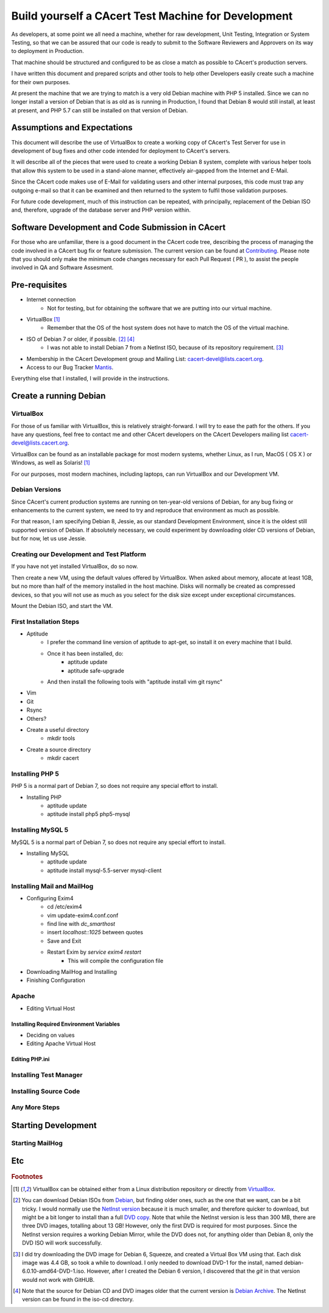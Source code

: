 =======================================================
Build yourself a CAcert Test Machine for Development
=======================================================

As developers, at some point we all need a machine, whether for raw development,
Unit Testing, Integration or System Testing, so that we can be assured that our
code is ready to submit to the Software Reviewers and Approvers on its way to
deployment in Production.

That machine should be structured and configured to be as close a match
as possible to CAcert's production servers.

I have written this document and prepared scripts and other tools to help other
Developers easily create such a machine for their own purposes.

At present the machine that we are trying to match is a very old Debian machine
with PHP 5 installed.  Since we can no longer install a version of Debian that
is as old as is running in Production, I found that Debian 8 would still install,
at least at present, and PHP 5.7 can still be installed on that version of Debian.


Assumptions and Expectations
----------------------------

This document will describe the use of VirtualBox to create a working copy
of CAcert's Test Server for use in development of bug fixes and other code
intended for deployment to CAcert's servers.

It will describe all of the pieces that were used to create a working Debian 8
system, complete with various helper tools that allow this system to be used in
a stand-alone manner, effectively air-gapped from the Internet and E-Mail.

Since the CAcert code makes use of E-Mail for validating users and other 
internal purposes, this code must trap any outgoing e-mail so that it can
be examined and then returned to the system to fulfil those validation
purposes.

For future code development, much of this instruction can be repeated, with
principally, replacement of the Debian ISO and, therefore, upgrade of the
database server and PHP version within.


Software Development and Code Submission in CAcert
--------------------------------------------------

For those who are unfamiliar, there is a good document in the CAcert code tree, 
describing the process of managing the code involved in a CAcert bug fix or feature
submission.  The current version can be found at `Contributing`_.  Please note that
you should only make the minimum code changes necessary 
for each Pull Request ( PR ), to assist
the people involved in QA and Software Assesment.

Pre-requisites
--------------

* Internet connection
    - Not for testing, but for obtaining the software that we are putting
      into our virtual machine.
* VirtualBox [#f1]_
    - Remember that the OS of the host system does not have to match the OS of the virtual machine.
* ISO of Debian 7 or older, if possible. [#f2]_ [#f4]_
    - I was not able to install Debian 7 from a NetInst ISO, because of its repository requirement. [#f3]_
* Membership in the CAcert Development group and Mailing List: cacert-devel@lists.cacert.org.
* Access to our Bug Tracker `Mantis`_.

Everything else that I installed, I will provide in the instructions.


Create a running Debian
-----------------------

VirtualBox
++++++++++

For those of us familiar with VirtualBox, this is relatively straight-forward.
I will try to ease the path for the others.  If you have any questions, feel free
to contact me and other CAcert developers on the CAcert Developers mailing list
cacert-devel@lists.cacert.org.

VirtualBox can be found as an installable package for most modern systems,
whether Linux, as I run, MacOS ( OS X ) or Windows, as well as Solaris! [#f1]_

For our purposes, most modern machines, including laptops, can run VirtualBox
and our Development VM.  


Debian Versions
+++++++++++++++

Since CAcert's current production systems are running on ten-year-old versions of
Debian, for any bug fixing or enhancements to the current system, we need to try
and reproduce that environment as much as possible.

For that reason, I am specifying Debian 8, Jessie, as our standard Development
Environment, since it is the oldest still supported version of Debian.  If absolutely 
necessary, we could experiment by downloading older CD versions of Debian, but for
now, let us use Jessie.

Creating our Development and Test Platform
++++++++++++++++++++++++++++++++++++++++++

If you have not yet installed VirtualBox, do so now.

Then create a new VM, using the default values offered by VirtualBox.
When asked about memory, allocate at least 1GB, but no more than half
of the memory installed in the host machine.  Disks will normally
be created as compressed devices, so that you will not use as much as
you select for the disk size except under exceptional circumstances.

Mount the Debian ISO, and start the VM.


First Installation Steps
++++++++++++++++++++++++

* Aptitude
    - I prefer the command line version of aptitude to apt-get, so install it on every machine that I build.
    - Once it has been installed, do:
        + aptitude update
        + aptitude safe-upgrade
    - And then install the following tools with "aptitude install vim git rsync"
* Vim
* Git
* Rsync
* Others?
* Create a useful directory
    - mkdir tools
* Create a source directory
    - mkdir cacert


Installing PHP 5
++++++++++++++++++

PHP 5 is a normal part of Debian 7, so does not require any special effort to install.

* Installing PHP
    - aptitude update
    - aptitude install php5 php5-mysql


Installing MySQL 5
++++++++++++++++++

MySQL 5 is a normal part of Debian 7, so does not require any special effort to install.

* Installing MySQL
    - aptitude update
    - aptitude install mysql-5.5-server mysql-client


Installing Mail and MailHog
+++++++++++++++++++++++++++

* Configuring Exim4
    - cd /etc/exim4
    - vim update-exim4.conf.conf
    - find line with *dc_smarthost*
    - insert *localhost::1025* between quotes
    - Save and Exit
    - Restart Exim by *service exim4 restart*
        + This will compile the configuration file
* Downloading MailHog and Installing
* Finishing Configuration


Apache
++++++

* Editing Virtual Host

Installing Required Environment Variables
_________________________________________

* Deciding on values
* Editing Apache Virtual Host

Editing PHP.ini
_______________


Installing Test Manager
+++++++++++++++++++++++


Installing Source Code
++++++++++++++++++++++


Any More Steps
++++++++++++++

Starting Development
--------------------

Starting MailHog
++++++++++++++++

Etc
---



.. rubric:: Footnotes
.. [#f1] VirtualBox can be obtained either from a Linux distribution repository
	or directly from `VirtualBox`_.
.. [#f2] You can download Debian ISOs from `Debian`_, but finding older ones, such
	as the one that we want, can be a bit tricky.  I would normally use the `NetInst version`_
	because it is much smaller, and therefore quicker to download, but might be a bit longer to install than a full
	`DVD copy`_.  Note that while the NetInst version is
	less than 300 MB, there are three DVD images, totalling about 13 GB!  However, only the first DVD is required for most
	purposes.  Since the NetInst version requires a working Debian Mirror, while the DVD does not, for anything older than
	Debian 8, only the DVD ISO will work successfully.
.. [#f3] I did try downloading the DVD image for Debian 6, Squeeze, and created a Virtual Box VM using that.  Each disk image was 4.4 GB, so took a 
	while to download.  I only needed to download DVD-1 for the install, named debian-6.0.10-amd64-DVD-1.iso.
	However, after I created the Debian 6 version, I discovered that the *git* in that version would not work with GitHUB.
.. [#f4] Note that the source for Debian CD and DVD images older that the current version is `Debian Archive`_. The NetInst
	version can be found in the iso-cd directory.


.. _Mantis: https://bugs.cacert.org
.. _VirtualBox:  https://www.virtualbox.org/wiki/Downloads
.. _Debian:  https://debian.org
.. _NetInst version:  https://cdimage.debian.org/cdimage/archive/8.11.1/amd64/iso-cd/debian-8.11.1-amd64-netinst.iso
.. _DVD copy:  https://cdimage.debian.org/cdimage/archive/8.11.1/amd64/iso-dvd/
.. _Contributing: https://github.com/jandd/cacert-devel/blob/contribution-guide/CONTRIBUTING.md
.. _Debian Archive: http://cdimage.debian.org/cdimage/archive/

